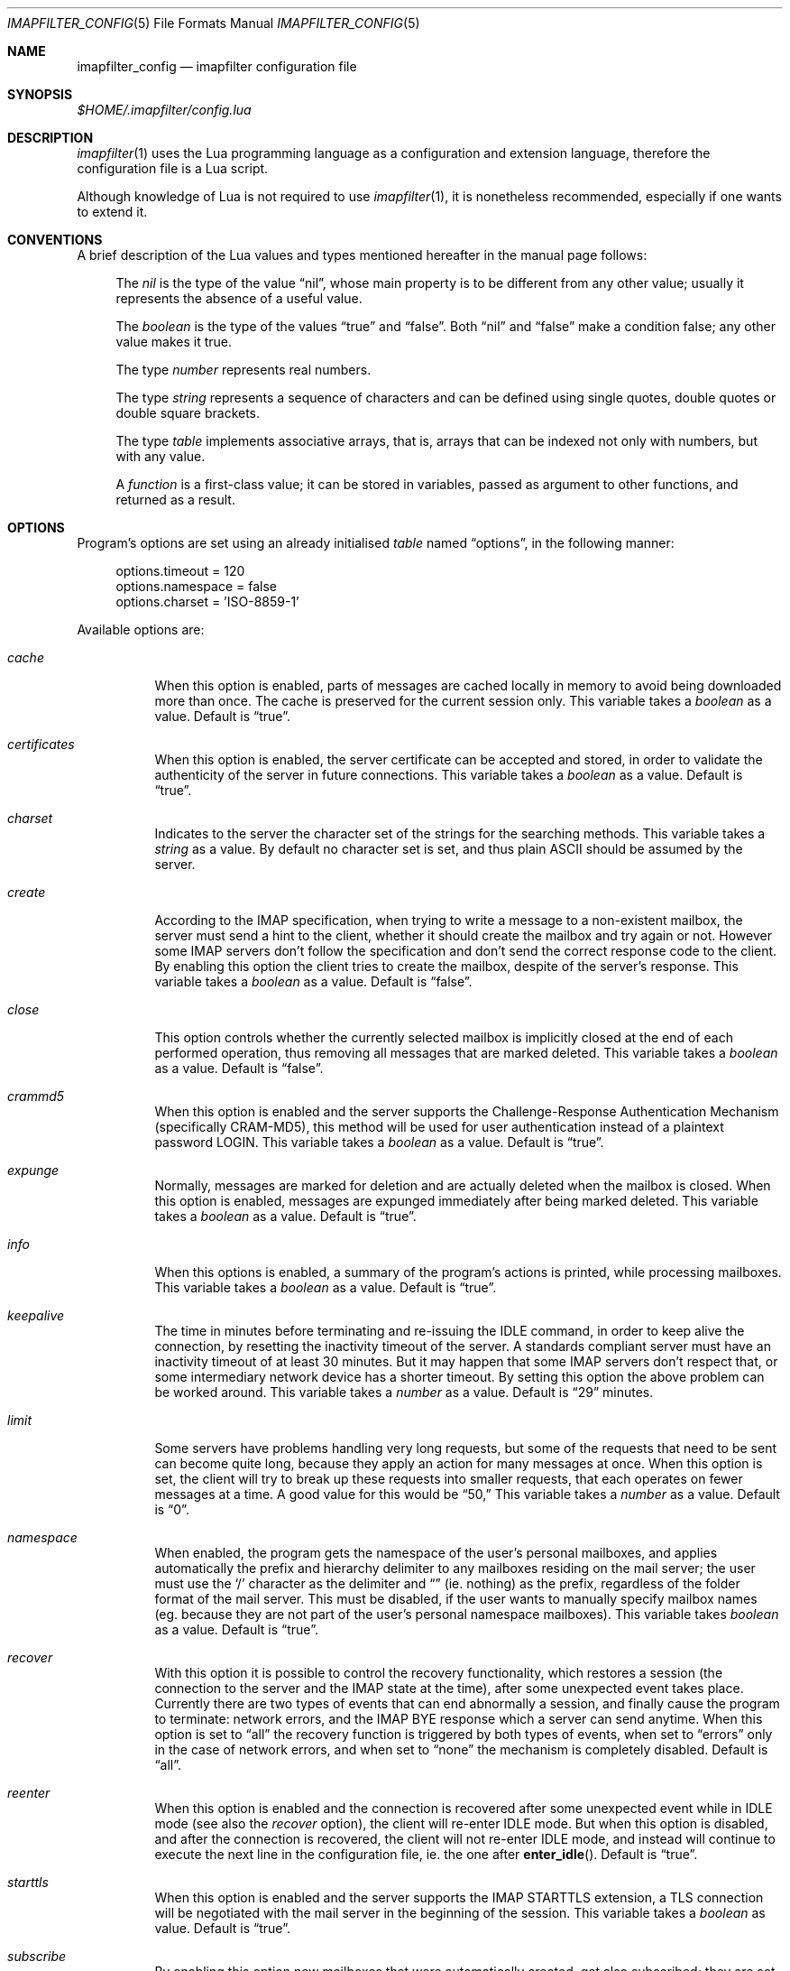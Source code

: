 .Dd Sep 30, 2015
.Dt IMAPFILTER_CONFIG 5
.Os
.Sh NAME
.Nm imapfilter_config
.Nd imapfilter configuration file
.Sh SYNOPSIS
.Pa $HOME/.imapfilter/config.lua
.Sh DESCRIPTION
.Xr imapfilter 1
uses the Lua programming language as a configuration and extension language,
therefore the configuration file is a Lua script.  
.Pp
Although knowledge of Lua is not required to use
.Xr imapfilter 1 ,
it is nonetheless recommended, especially if one wants to extend it.
.Sh CONVENTIONS
.Pp
A brief description of the Lua values and types mentioned hereafter in the
manual page follows:
.Bl -item -offset 4n
.It
The
.Vt nil
is the type of the value
.Dq nil ,
whose main property is to be different from any other value; usually it
represents the absence of a useful value.
.It
The
.Vt boolean
is the type of the values
.Dq true
and
.Dq false .
Both
.Dq nil
and
.Dq false
make a condition false; any other value makes it true.
.It
The type
.Vt number
represents real numbers.
.It
The type
.Vt string
represents a sequence of characters and can be defined using single quotes,
double quotes or double square brackets.
.It
The type
.Vt table
implements associative arrays, that is, arrays that can be indexed not only
with numbers, but with any value.
.It
A
.Vt function
is a first-class value; it can be stored in variables, passed as argument to
other functions, and returned as a result.
.El
.Sh OPTIONS
Program's options are set using an already initialised
.Vt table
named
.Dq options ,
in the following manner:
.Bd -literal -offset 4n
options.timeout = 120
options.namespace = false
options.charset = 'ISO-8859-1'
.Ed
.Pp
Available options are:
.Bl -tag -width Ds
.It Va cache
When this option is enabled, parts of messages are cached locally in memory to
avoid being downloaded more than once.  The cache is preserved for the current
session only. This variable takes a
.Vt boolean
as a value. Default is
.Dq true .
.It Va certificates
When this option is enabled, the server certificate can be accepted and stored,
in order to validate the authenticity of the server in future connections. This
variable takes a
.Vt boolean
as a value. Default is
.Dq true .
.It Va charset
Indicates to the server the character set of the strings for the searching
methods.  This variable takes a
.Vt string
as a value.  By default no character set is set, and thus plain ASCII should be
assumed by the server.
.It Va create
According to the IMAP specification, when trying to write a message to a
non-existent mailbox, the server must send a hint to the client, whether it
should create the mailbox and try again or not. However some IMAP servers don't
follow the specification and don't send the correct response code to the
client. By enabling this option the client tries to create the mailbox, despite
of the server's response. This variable takes a
.Vt boolean
as a value.  Default is
.Dq false .
.It Va close
This option controls whether the currently selected mailbox is implicitly
closed at the end of each performed operation, thus removing all messages that
are marked deleted. This variable takes a
.Vt boolean
as a value.  Default is
.Dq false .
.It Va crammd5
When this option is enabled and the server supports the Challenge-Response
Authentication Mechanism (specifically CRAM-MD5), this method will be used for
user authentication instead of a plaintext password LOGIN.  This variable
takes a 
.Vt boolean
as a value.  Default is
.Dq true .
.It Va expunge
Normally, messages are marked for deletion and are actually deleted when the
mailbox is closed.  When this option is enabled, messages are expunged
immediately after being marked deleted.  This variable takes a
.Vt boolean
as a value.  Default is
.Dq true .
.It Va info
When this options is enabled, a summary of the program's actions is printed,
while processing mailboxes.  This variable takes a
.Vt boolean
as a value.  Default is
.Dq true .
.It Va keepalive
The time in minutes before terminating and re-issuing the IDLE command, in
order to keep alive the connection, by resetting the inactivity timeout of the
server.  A standards compliant server must have an inactivity timeout of at
least 30 minutes.  But it may happen that some IMAP servers don't respect that,
or some intermediary network device has a shorter timeout.  By setting this
option the above problem can be worked around. This variable takes a
.Vt number
as a value. Default is
.Dq 29
minutes.
.It Va limit
Some servers have problems handling very long requests, but some of the
requests that need to be sent can become quite long, because they apply an
action for many messages at once.  When this option is set, the client will try
to break up these requests into smaller requests, that each operates on fewer
messages at a time.  A good value for this would be
.Dq 50,
This variable takes a
.Vt number
as a value.  Default is
.Dq 0 . 
.It Va namespace
When enabled, the program gets the namespace of the user's personal mailboxes,
and applies automatically the prefix and hierarchy delimiter to any mailboxes
residing on the mail server; the user must use the
.Sq /
character as the delimiter and
.Dq
(ie.  nothing) as the prefix, regardless of the folder
format of the mail server.  This must be disabled, if the user wants to
manually specify mailbox names (eg. because they are not part of the user's
personal namespace mailboxes).  This variable takes
.Vt boolean
as a value.  Default is
.Dq true .
.It Va recover
With this option it is possible to control the recovery functionality, which
restores a session (the connection to the server and the IMAP state at the
time), after some unexpected event takes place.  Currently there are two types
of events that can end abnormally a session, and finally cause the program to
terminate: network errors, and the IMAP BYE response which a server can send
anytime.  When this option is set to
.Dq all
the recovery function is triggered by both types of events, when set to
.Dq errors
only in the case of network errors, and when set to
.Dq none
the mechanism is completely disabled.  Default is
.Dq all .
.It Va reenter
When this option is enabled and the connection is recovered after some
unexpected event while in IDLE mode (see also the
.Va recover
option), the client will re-enter IDLE mode.  But when this option is disabled,
and after the connection is recovered, the client will not re-enter IDLE mode,
and instead will continue to execute the next line in the configuration file,
ie. the one after
.Fn enter_idle .
Default is
.Dq true .
.It Va starttls
When this option is enabled and the server supports the IMAP STARTTLS
extension, a TLS connection will be negotiated with the mail server in the
beginning of the session.  This variable takes a 
.Vt boolean
as value.  Default is
.Dq true .
.It Va subscribe
By enabling this option new mailboxes that were automatically created, get also
subscribed; they are set active in order for IMAP clients to recognize them.
This variable takes a
.Vt boolean
as a value.  Default is
.Dq false .
.It Va timeout
The time in seconds for the program to wait for a mail server's response.  If
set to 0, the client will block indefinitely.  This variable takes a
.Vt number
as a value.  Default is
.Dq 60
seconds.
.It Va wakeonany
By enabling this option the IDLE command will return on any event that is
received from the server, and not just on the
.Dq RECENT
and
.Dq EXISTS
events, that normally indicate the arrival of a new message.  Examples of other
events are
.Dq FETCH ,
which indicates that the details of a message (eg. its flags) have been
modified, or
.Dq EXPUNGE ,
which indicates that a message has been deleted.  This variable takes a
.Vt boolean
as a value.  Default is
.Dq false .
.El
.Sh ACCOUNTS
Accounts are initialized using the
.Fn IMAP
function, and the details of the connection are defined using an account
.Vt table :
.Bd -literal -offset 4n
myaccount = IMAP {
    server = 'imap.mail.server',
    username = 'me',
    password = 'secret',
    ssl = 'ssl23'
}
.Ed
.Pp
An account
.Vt table
must have the following elements:
.Bl -tag -width Ds
.It Va server
The hostname of the IMAP server to connect to.  It takes a
.Vt string
as a value.
.It Va username
User's name.  It takes a
.Vt string
as a value.
.El
.Pp
An account
.Vt table
can also have the following optional elements:
.Bl -tag -width Ds
.It Va password
User's secret keyword.  If a password wasn't supplied the user will be asked to
enter one interactively the first time it will be needed.  It takes a
.Vt string
as a value.
.It Va port
The port to connect to.  It takes a
.Vt number
as a value.  Default is
.Dq 143
for imap and
.Dq 993
for imaps.
.It Va ssl
Forces an imaps connection and specifies the SSL/TLS protocol/version to be
used.  It takes a
.Vt string
as a value, specifically one of:
.Dq ssl3 ,
.Dq ssl23 ,
.Dq tls1 ,
.Dq tls1.1 ,
.Dq tls1.2 .
.El
.Pp
.Ss LISTING
The following methods can be used on an account to list mailboxes in a folder
of an account:
.Pp
.Bl -tag -width Ds -compact
.It Fn list_all folder
Lists all the available mailboxes in the
.Fa folder
.Pq Vt string ,
and returns a
.Vt table
that contains
.Vt strings ,
the available mailboxes,
and a
.Vt table
that contains
.Vt strings ,
the available folders.
.Pp
.It Fn list_subscribed folder
Lists all the subscribed mailboxes in the
.Fa folder
.Pq Vt string ,
and returns a
.Vt table
that contains
.Vt strings ,
the subscribed mailboxes,
and a
.Vt table
that contains
.Vt strings ,
the subscribed folders.
.El
.Pp
The following methods can be used on an account to list mailboxes, using
wildcards, in a folder of an account.  The
.Sq *
wildcard, matches any character and the
.Sq %
matches any character except the folder delimiter, ie.  non-recursively:
.Pp
.Bl -tag -width Ds -compact
.It Fn list_all folder mailbox
Lists all the available mailboxes in the
.Fa folder
.Pq Vt string 
with the name
.Fa mailbox
.Pq Vt string , 
and returns a
.Vt table
that contains
.Vt strings ,
the available mailboxes,
and a
.Vt table
that contains
.Vt strings ,
the available folders.  Wildcards may only be used in the
.Fa mailbox 
argument.
.Pp
.It Fn list_subscribed folder mailbox
Lists all the subscribed mailboxes in the
.Fa folder
.Pq Vt string
with the name
.Fa mailbox
.Pq Vt string ,
and returns a
.Vt table
that contains
.Vt strings ,
the subscribed mailboxes,
and a
.Vt table
that contains
.Vt strings ,
the subscribed folders.  Wildcards may only be used in the
.Fa mailbox 
argument.
.El
.Pp
Examples:
.Bd -literal -offset 4n
mailboxes, folders = myaccount:list_subscribed('myfolder')
mailboxes, folders = myaccount:list_all('myfolder/mysubfolder', '*')
.Ed
.Ss MANIPULATING
The following methods can be used to manipulate mailboxes in an account:
.Pp
.Bl -tag -width Ds -compact
.It Fn create_mailbox name
Creates the
.Fa name
.Pq Vt string
mailbox.
.Pp
.It Fn delete_mailbox name
Deletes the
.Fa name
.Pq Vt string
mailbox.
.Pp
.It Fn rename_mailbox oldname newname
Renames the
.Fa oldname
.Pq Vt string
mailbox to
.Fa newname
.Pq Vt string .
.Pp
.It Fn subscribe_mailbox name
Subscribes the
.Fa name
.Pq Vt string
mailbox.
.Pp
.It Fn unsubscribe_mailbox name
Unsubscribes the
.Fa name
.Pq Vt string
mailbox.
.El
.Pp
Examples:
.Bd -literal -offset 4n
myaccount:create_mailbox('mymailbox')
myaccount:subscribe_mailbox('mymailbox')
myaccount:unsubscribe_mailbox('myfolder/mymailbox')
myaccount:delete_mailbox('myfolder/mymailbox')
.Ed
.Sh MAILBOXES
After an IMAP account has been initialized, mailboxes residing in that account
can be accessed simply as elements of the account
.Vt table :
.Bd -literal -offset 4n
myaccount.mymailbox
.Ed
.Pp
If mailbox names don't only include letters, digits and underscores, or begin
with a digit, an alternative form must be used:
.Bd -literal -offset 4n
myaccount['mymailbox']
.Ed
.Pp
A mailbox inside a folder can be only accessed by using the alternative form:
.Bd -literal -offset 4n
myaccount['myfolder/mymailbox']
.Ed
.Pp
The methods that are available for an account (eg.
.Fn list_all ,
.Fn create_mailbox ,
etc.) , are considered keywords and must not be used as mailbox names, and the
same also applies for any string starting with an underscore, as they are
considered reserved. 
.Ss CHECKING
The following methods can be used to check the status of a mailbox:
.Pp
.Bl -tag -width Ds -compact
.It Fn check_status
.Pp
The
.Fn check_status
method gets the current status of a mailbox, and returns four values of
.Vt number
type: the total number of messages, the number of recent messages, the
number of unseen messages in the mailbox, and the next UID to be assigned to a
new message in the mailbox.
.Pp
.It Fn enter_idle
The
.Fn enter_idle
method implements the IMAP IDLE (RFC 2177) extension.  By using this extension
it's not necessary to poll the server for changes to the selected mailbox (ie.
using the
.Fn check_status
method), but instead the server sends an update when there is a change
in the mailbox (eg. in case of new mail).  When the
.Fn enter_idle
method has been called no more commands in the configuration file are executed
until an update is received, at which point the
.Fn enter_idle
method returns.  For the
.Fn enter_idle
to work, the IDLE extension has to be supported by the IMAP server.
.Pp
The
.Fn enter_idle
method returns a value of type
.Vt boolean :
.Dq true
if the IDLE extension is supported and there was a update in the mailbox, and
.Dq false
if the IDLE extension is not supported, in which case the method returns
immediately.  When the aforementioned return value was
.Dq true ,
an additional second value of type
.Vt string
is also returned, indicating the event received from the server, which is
useful when the
.Va wakeonany
option has been enabled.
.El
.Pp
Examples:
.Bd -literal -offset 4n
exist, unread, unseen, uidnext = myaccount.mymailbox:check_status()
update = myaccount.mymailbox:enter_idle()
update, event = myaccount.mymailbox:enter_idle()
.Ed
.Ss SEARCHING
.Pp
The searching methods in this subsection can be applied to any mailbox.
They return a special form of
.Vt table ,
that contains the messages that match the searching method.  This
.Vt table
can be combined with other
.Vt tables
using logic theory. There are three available operations, that implement
logical
.Dq or ,
logical
.Dq and
and logical
.Dq not .
.Pp
The logical
.Dq or
is implemented using the
.Sq +
operator:
.Bd -literal -offset 4n
results = myaccount.mymailbox:is_unseen() +
          myaccount.mymailbox:is_larger(100000)
.Ed
.Pp
The logical
.Dq and
is implemented using the
.Sq *
operator:
.Bd -literal -offset 4n
results = myaccount.mymailbox:is_unseen() *
          myaccount.mymailbox:is_larger(100000)
.Ed
.Pp
The logical
.Dq not
is implemented using the
.Sq -
operator:
.Bd -literal -offset 4n
results = myaccount.mymailbox:is_unseen() -
          myaccount.mymailbox:is_larger(100000)
.Ed
.Pp
The three logical operators can be combined in the same expression. The logical
.Dq and
has higher precedence than the logical
.Dq or
and the logical
.Dq not ,
with the latter two having the same precedence, and parentheses may be used to
change this behaviour:
.Bd -literal -offset 4n
results = myaccount.mymailbox:is_unseen() +
          myaccount.mymailbox:is_larger(100000) *
          myaccount.mymailbox:contain_subject('test')

results = ( myaccount.mymailbox:is_unseen() +
            myaccount.mymailbox:is_larger(100000) ) *
            myaccount.mymailbox:contain_subject('test')
.Ed
.Pp
The returned
.Vt tables
of the searching methods can also be stored in variables and then further
processed:
.Bd -literal -offset 4n
unseen = myaccount.myaccount:is_unseen()
larger = myaccount.mymailbox:is_larger(100000)
subject = myaccount.mymailbox:contain_subject('test')
results = unseen + larger * subject
.Ed
.Pp
A composite filter that includes one or more simple rules can be defined:
.Bd -literal -offset 4n
myfilter = function ()
	       return myaccount.mymailbox:is_unseen() +
	              myaccount.mymailbox:is_larger(100000) *
                      myaccount.mymailbox:contain_subject('test')
           end

results = myfilter()
.Ed
.Pp
Composite filters can may be more dynamic by adding arguments:
.Bd -literal -offset 4n
myfilter = function (mailbox, size, subject)
	       return mailbox:is_unseen() +
                      mailbox:is_larger(size) *
                      mailbox:contain_subject(subject)
           end

results = myfilter(myaccount.mailbox, 100000, 'test')
.Ed
.Pp
It is also possible to combine the searching methods in different mailboxes,
either at the same or different accounts, for example when the same actions
will be executed on messages residing in different mailboxes or accounts.
.Bd -literal -offset 4n
results = myaccount.mymailbox:is_unseen() +
	  myaccount.myothermailbox:is_larger(100000) +
	  myotheraccount.myothermailbox:contain_subject('test')
.Ed
.Pp
The following method can be used to get all messages in a mailbox:
.Pp
.Bl -tag -width Ds -compact
.It Fn select_all
All messages.
.El
.Pp
The following methods can be used to search for messages that are in a specific
state:
.Pp
.Bl -tag -width Ds -compact
.It Fn is_answered
Messages that have been answered.
.Pp
.It Fn is_deleted
Messages that are marked for later removal. 
.Pp
.It Fn is_draft
Messages that have not completed composition.
.Pp
.It Fn is_flagged
Messages that are flagged for urgent/special attention.
.Pp
.It Fn is_new
Messages that are recently arrived (this session is the first to have been
notified about these messages) and have not been read.
.Pp
.It Fn is_old
Messages that are not recently arrived (this session is not the first to have
been notified about these messages) and have not been read.
.Pp
.It Fn is_recent
Messages that are recently arrived (this session is the first to have been
notified about these messages).
.Pp
.It Fn is_seen
Messages that have been read.
.Pp
.It Fn is_unanswered
Messages that have not been answered.
.Pp
.It Fn is_undeleted
Messages that are not marked for later removal. 
.Pp
.It Fn is_undraft
Messages that have completed composition.
.Pp
.It Fn is_unflagged
Messages that are not flagged for urgent/special attention.
.Pp
.It Fn is_unseen
Messages that have not been read.
.El
.Pp
The following method can be used to search for messages that have a specific
keyword flag set:
.Pp
.Bl -tag -width Ds -compact
.It Fn has_keyword flag
Messages with the specified keyword flag
.Pq Vt string
set.
.It Fn has_unkeyword flag
Messages without the specified keyword flag
.Pq Vt string
set.
.El
.Pp
The following methods can be used to search for messages based on their size:
.Pp
.Bl -tag -width Ds -compact
.It Fn is_larger size
Messages that are larger than the size
.Pq Vt number
in octets (bytes).
.Pp
.It Fn is_smaller size
Messages that are smaller than the size
.Pq Vt number
in octets (bytes).
.El
.Pp
The following methods can be used to search for messages based on their age:
.Pp
.Bl -tag -width Ds -compact
.It Fn is_newer age
Messages that are newer than the
.Fa age
.Pq Vt number
in days.
.Pp
.It Fn is_older age
Messages that are older than the
.Fa age
.Pq Vt number
in days.
.El
.Pp
The following methods can be used to search for messages based on their arrival
or sent date, in the
.Dq day-month-year
form, where day is the day of the month as a decimal number (01-31), month is
the abbreviated month (
.Dq Jan ,
.Dq Feb ,
.Dq Mar ,
.Dq Apr ,
.Dq May ,
.Dq Jun ,
.Dq Jul ,
.Dq Aug ,
.Dq Sep ,
.Dq Oct ,
.Dq Nov ,
.Dq Dec )
and year is the year as decimal number including the century (eg. 2007):
.Pp
.Bl -tag -width Ds -compact
.It Fn arrived_before date
messages that have arrived earlier than the
.Fa date
.Pq Vt string ,
where
.Fa date
is in the
.Dq day-month-year
form.
.Pp
.It Fn arrived_on date
Messages that have arrived within the
.Fa date
.Pq Vt string ,
where
.Fa date
is in the
.Dq day-month-year
form.
.Pp
.It Fn arrived_since date 
Messages that have arrived within or later than the
.Fa date
.Pq Vt string ,
where
.Fa date
is in the
.Dq day-month-year
form.
.Pp
.It Fn sent_before date
Messages that have been sent earlier than the
.Fa date
.Pq Vt string ,
where
.Fa date
is in the
.Dq day-month-year
form.
.Pp
.It Fn sent_on date
Messages that have been sent within the
.Fa date
.Pq Vt string ,
where
.Fa date
is in the
.Dq day-month-year
form.
.Pp
.It Fn sent_since date
Messages that have been sent within or later than the
.Fa date
.Pq Vt string ,
where
.Fa date
is in the
.Dq day-month-year
form.
.El
.Pp
The following methods can be used to do case-insensitive searching, for
messages that contain a specific word or phrase:
.Pp
.Bl -tag -width Ds -compact
.It Fn contain_bcc string
Messages that contain the
.Fa string
.Pq Vt string
in the
.Dq Bcc
header field.
.Pp
.It Fn contain_cc string
Messages that contain the
.Fa string
.Pq Vt string
in the
.Dq Cc
header field.
.Pp
.It Fn contain_from string
Messages that contain the
.Fa string
.Pq Vt string
in the
.Dq From
header field.
.Pp
.It Fn contain_subject string
Messages that contain the
.Fa string
.Pq Vt string
in the
.Dq Subject
header field.
.Pp
.It Fn contain_to string
Messages that contain the
.Fa string
.Pq Vt string
in the
.Dq To
header field.
.Pp
.It Fn contain_field field string
Messages that contain the
.Fa string
.Pq Vt string
in the 
.Fa field
.Pq Vt string
header field.
.Pp
.It Fn contain_body string
Messages that contain the
.Fa string
.Pq Vt string
in the message body.
.Pp
.It Fn contain_message string
Messages that contain the
.Fa string
.Pq Vt string
in the message.
.El
.Pp
The following methods can be used to do case-sensitive searching, for messages
that match a specific regular expression pattern. The matching mechanism that
is used to support this is based on the Perl-compatible regular expressions
(PCRE), and more information about the patterns and modifiers that can be used,
is available in the relevant documentation.
.Pp
This way of searching is not supported by the IMAP protocol, and this means
that what actually happens under the hood, is that the relevant parts of all
the messages are downloaded and matched locally.  It is therefore recommended
to use these methods with meta-searching (see following section), in order to
narrow down the set of messages that should be searched, and thus minimize what
will be downloaded.
.Pp
Note that due to Lua using backslash
.Sq \e
as an escape character for its strings, one has to double backslashes in order
to insert a single backslash inside a regular expression pattern:
.Pp
.Bl -tag -width Ds -compact
.It Fn match_bcc pattern
Messages that match the regular expression
.Fa pattern
.Pq Vt string
in the
.Dq Bcc
header field.
.Pp
.It Fn match_cc pattern
Messages that match the regular expression
.Fa pattern
.Pq Vt string
in the
.Dq Cc
header field.
.Pp
.It Fn match_from pattern
Messages that match the regular expression
.Fa pattern
.Pq Vt string
in the
.Dq From
header field.
.Pp
.It Fn match_subject pattern
Messages that match the regular expression
.Fa pattern
.Pq Vt string
in the
.Dq Subject
header field.
.Pp
.It Fn match_to pattern
Messages that match the regular expression
.Fa pattern
.Pq Vt string
in the
.Dq To
header field.
.Pp
.It Fn match_field field pattern
Messages that match the regular expression
.Fa pattern
.Pq Vt string
in the
.Fa field
.Pq Vt string
header field.
.Pp
.It Fn match_header pattern
Messages that match the regular expression
.Fa pattern
.Pq Vt string
in the message header.
.Pp
.It Fn match_body pattern
Messages that match the regular expression
.Fa pattern
.Pq Vt string
in the message body.
.Pp
.It Fn match_message pattern
Messages that match the regular expression
.Fa pattern
.Pq Vt string
in the message.
.El
.Pp
The following method can be used to search for messages using user queries
based on the IMAP specification (RFC 3501 Section 6.4.4):
.Pp
.Bl -tag -width Ds -compact
.It Fn send_query criteria
Searches messages by sending an IMAP search query as described in the
search
.Fa criteria
.Pq Vt string .
.El
.Pp
Examples:
.Bd -literal -offset 4n
results = myaccount.mymailbox:select_all()
results = myaccount.mymailbox:is_new()
results = myaccount.mymailbox:is_recent()
results = myaccount.mymailbox:is_larger(100000)
results = myaccount.mymailbox:is_older(10)
results = myaccount.mymailbox:has_keyword('MyFlag')
results = myaccount.mymailbox:arrived_before('01-Jan-2007')
results = myaccount.mymailbox:sent_since('01-Jan-2007')
results = myaccount.mymailbox:contain_subject('test')
results = myaccount.mymailbox:contain_field('Sender', 'user@host')
results = myaccount.mymailbox:contain_body('hello world')
results = myaccount.mymailbox:match_from('.*(user1|user2)@host')
results = myaccount.mymailbox:send_query('ALL')

results = myaccount['mymailbox']:is_new()
results = myaccount['myfolder/mymailbox']:is_recent()
.Ed
.Sh RESULTS
After one of more searching methods have been applied to one or more mailboxes,
the result contains all the necessary information, such as which messages
matched in which mailboxes.  Using this result these messages can be either
searched further or processed in various way.
.Ss META-SEARCHING
The results of the searching methods can be searched further on in the same way
as searching is done in mailboxes.  The difference is that instead of doing the
search in the whole mailbox, ie. in all the messages, it is instead done only
to those messages that were returned in a previous search.
.Pp
Examples:
.Bd -literal -offset 4n
results:match_message('^[Hh]ello world!?$')
myaccount.mymailbox:is_new():match_body('^[Ww]orld, hello!?$')
.Ed
.Ss PROCESSING
The processing methods are applied to the results that searching returned.
.Pp
The following method can be used to delete messages in a mailbox:
.Pp
.Bl -tag -width Ds -compact
.It Fn delete_messages
Deletes the messages that matched.
.El
.Pp
The following methods can be used to copy and move messages in a mailbox at the
same or different accounts.  If the destination mailbox is in a different
account than the source mailbox, then the messages are downloaded and then
uploaded to the destination:
.Pp
.Bl -tag -width Ds -compact
.It Fn copy_messages destination
Copies the messages to the
.Fa destination ,
which is a mailbox at an account.
.Pp
.It Fn move_messages destination
Moves the messages to the
.Fa destination ,
which is a mailbox at an account.
.El
.Pp
The following methods can be used to mark messages in a mailbox:
.Pp
.Bl -tag -width Ds -compact
.It Fn mark_answered
Marks the messages as answered.
.Pp
.It Fn mark_deleted
Marks the messages for later removal.
.Pp
.It Fn mark_draft
Marks the messages as draft.
.Pp
.It Fn mark_flagged
Marks the messages for urgent/special attention.
.Pp
.It Fn mark_seen
Marks the messages as read.
.Pp
.It Fn unmark_answered
Unmarks the messages that have been marked as answered.
.Pp
.It Fn unmark_deleted
Unmarks the messages that have been marked for later removal.
.Pp
.It Fn unmark_draft
Unmarks the messages that have been marked as draft.
.Pp
.It Fn unmark_flagged
Unmarks the messages that have been marked for urgent/special attention.
.Pp
.It Fn unmark_seen
Unmarks the messages that have been marked as read.
.Pp
.El
.Pp
The following methods can be used to flag messages in a mailbox. The standard
system flags are
.Dq \eAnswered ,
.Dq \eDeleted ,
.Dq \eDraft ,
.Dq \eFlagged ,
.Dq \eSeen ,
while if the server supports it, new user keywords may be defined:
.Pp
.Bl -tag -width Ds -compact
.It Fn add_flags flags
Adds the
.Fa flags
.Po
.Vt table
that contains
.Vt strings
.Pc
to the messages.
.Pp
.It Fn remove_flags flags
Removes the
.Fa flags
.Po
.Vt table
that contains
.Vt strings
.Pc
from the messages.
.Pp
.It Fn replace_flags flags
Replaces the
.Fa flags
.Po
.Vt table
that contains
.Vt strings
.Pc
of the messages.
.El
.Pp
Examples:
.Bd -literal -offset 4n
results:delete_messages()
results:copy_messages(myaccount.myothermailbox)
results:move_messages(myotheraccount.mymailbox)
results:mark_seen()
results:unmark_flagged()
results:add_flags({ 'MyFlag', '\e\eSeen' })
results:remove_flags({ '\e\eSeen' })

results:move_messages(myotheraccount['myfolder/mymailbox'])
.Ed
.Sh MESSAGES
The messages that are residing in any mailbox can be also accessed, as a whole
or in parts.  Messages can be accessed using their unique identifier (UID):
.Bd -literal -offset 4n
myaccount.mymailbox[22]
.Ed
.Pp
The UIDs of messages the user is interested in, are gained from the results of
searching:
.Bd -literal -offset 4n
results = account.INBOX:is_unseen()
for _, message in ipairs(results) do
    mailbox, uid = table.unpack(message)
    header = mailbox[uid]:fetch_header()
end
.Ed
.Ss FETCHING
.Pp
The following methods can be used to fetch parts of messages.  The methods
return a
.Vt string .
The downloaded message parts are cached locally, so they can be reused inside
the same program session:
.Pp
.Bl -tag -width Ds -compact
.It Fn fetch_message
Fetches the header and body of the message.
.Pp
.It Fn fetch_header
Fetches the header of the message.
.Pp
.It Fn fetch_body
Fetches the body of the messages.
.Pp
.It Fn fetch_field field
Fetches the specified header
.Fa field
.Pq Vt string
of the message.
.Pp
.It Fn fetch_part part
Fetches the specified
.Fa part
.Pq Vt string
of the message.
.El
.Pp
The following methods can be used to fetch details about the state of a
message:
.Pp
.Bl -tag -width Ds -compact
.It Fn fetch_flags
Fetches the flags of the message.  Returns a
.Vt table
of
.Vt strings .
.Pp
.It Fn fetch_date
Fetches the internal date of the message.  Returns a
.Vt string .
.Pp
.It Fn fetch_size
Fetches the size of the message.  Returns a
.Vt number .
.Pp
.It Fn fetch_structure
Fetches the body structure of the message. Returns a
.Vt table
that has as keys the parts of the message, and as values a
.Vt table
that has one mandatory element, the type
.Pq Vt string
of the part, and two optional elements, the size
.Pq Vt number
and name
.Pq Vt string
of the part.
.El
.Ss APPENDING
.Pp
The following methods can be used to append a message to a mailbox:
.Pp
.Bl -tag -width Ds -compact
.It Fn append_message message
Appends the
.Fa message
.Pq Vt string
to the mailbox.
.Pp
.It Fn append_message message flags date
Appends the
.Fa message
.Pq Vt string
to the mailbox, setting the specified
.Fa flags
.Po
.Vt table
of
.Vt strings
.Pc ,
as returned by
.Fn fetch_flags ,
and
.Fa date
.Pq Vt string ,
as returned by
.Fn fetch_date .
.El
.Pp
Examples:
.Bd -literal -offset 4n
myaccount.mymailbox[2]:fetch_message()
myaccount.mymailbox[3]:fetch_field('subject')
myaccount.mymailbox[5]:fetch_part('1.1')

myaccount['mymailbox'][7]:fetch_message()
myaccount['myfolder/mymailbox'][11]:fetch_message()

myaccount.mymailbox:append_message(message)
.Ed
.Sh FUNCTIONS
The following auxiliary functions are also available for convenience:
.Pp
.Bl -tag -width Ds -compact
.It Fn form_date days
Forms a date in
.Dq day-month-year
format that the system had before the number of
.Fa days
.Pq Vt number ,
and returns it as a
.Vt string .
.Pp
.It Fn get_password prompt
Displays the specified
.Fa prompt
.Pq Vt string ,
and reads a password, while character echoing is turned off.  Returns
that password as a
.Vt string .
.Pp
.It Fn become_daemon interval commands
Detaches the program from the controlling terminal and runs it in the
background as system daemon. The program will then repeatedly poll at the
specified
.Fa interval
.Pq Vt number
in seconds. Each time the program wakes up, the
.Fa commands
.Pq Vt function
are executed.
.Pp
.It Fn become_daemon interval commands nochdir noclose
Detaches the program from the controlling terminal and runs it in the
background as system daemon. The program will then repeatedly poll at the
specified
.Fa interval
.Pq Vt number
in seconds. Each time the program wakes up, the
.Fa commands
.Pq Vt function
are executed.
.Pp
If
.Fa nochdir
.Pq Vt boolean
is
.Dq true ,
the current working directory is not changed to the root directory
.Pq Pa / .
If
.Fa noclose
.Pq Vt boolean
is
.Dq true ,
the standard input, standard output and standard error are not redirected to
.Pa /dev/null .
.Pp
.It Fn pipe_to command data
Executes the system's
.Fa command
.Pq Vt string
and sends the
.Fa data
.Pq Vt string
to the standard input channel of the subprocess. Returns a
.Vt number ,
the exit status of the child process.
.Pp
.It Fn pipe_from command
Executes the system's
.Fa command
.Pq Vt string
and retrieves the data from the standard output channel of the subprocess.
Returns a
.Vt number ,
the exit status of the child process, and a
.Vt string ,
the output of the child process.
.Pp
.It Fn regex_search pattern string
Implements Perl-compatible regular expressions (PCRE). The
.Fa pattern
.Pq Vt string
is a PCRE pattern. The
.Vt string
.Pq Vt string
is the subject string in which the pattern is
matched against. Returns at least a
.Vt boolean ,
that denotes if the match was successful, and any captures which are of
.Vt string
type.  Note that due to Lua using backslash
.Sq \e
as an escape character for its strings, one has to double backslashes in order
to insert a single backslash inside a regular expression pattern.
.El
.Pp
Examples:
.Bd -literal -offset 4n
date = form_date(14)
password = get_password('Enter password: ')
become_daemon(600, myfunction)
status = pipe_to('mycommandline', 'mydata')
status, data = pipe_from('mycommandline')
success, capture = regex_search('^(?i)pcre: (\e\ew)$', 'mystring')
.Ed
.Sh EXAMPLES
See
.Pa samples/config.lua
and
.Pa samples/extend.lua
in the source code distribution.
.Sh ENVIRONMENT
.Bl -tag -width Ds
.It Ev HOME
User's home directory.
.El
.Sh SEE ALSO
.Xr imapfilter 1 ,
.Ad http://www.lua.org/docs.html ,
.Ad http://pcre.org/original/doc/html/
